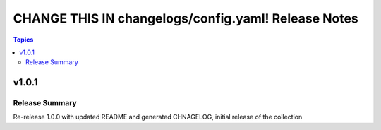 ====================================================
CHANGE THIS IN changelogs/config.yaml! Release Notes
====================================================

.. contents:: Topics


v1.0.1
======

Release Summary
---------------

Re-release 1.0.0 with updated README and generated CHNAGELOG, initial release of the collection

